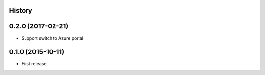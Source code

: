 .. :changelog:

History
-------


0.2.0 (2017-02-21)
------------------

* Support switch to Azure portal


0.1.0 (2015-10-11)
---------------------

* First release.
